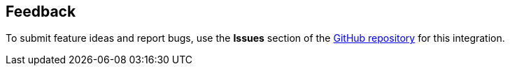 :label_documentation: documentation
:label_spelling: grammar+or+spelling
:label_broken_link: broken+link
:label_inaccurate_content: inaccurate+content
:label_display_design: display+and+design
:issue_title: Deployment+guide+feedback
:issue_body: Section+heading:%0ADocumentation+issue+description:%0A

== Feedback

To submit feature ideas and report bugs, use the *Issues* section of the https://github.com/{partner-solution-github-org}/{partner-solution-project-name}[GitHub repository^] for this integration.
